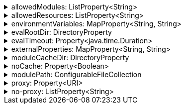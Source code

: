 .allowedModules: ListProperty<String>
[%collapsible]
====
Default: `["pkl:", "file:", "modulepath:", "https:", "repl:", "package:", "projectpackage:"]` +
Example: `allowedModules = ["file:"]` +
URI patterns that determine which modules can be loaded and evaluated.
Patterns are matched against the beginning of module URIs.
(File paths have been converted to `file:` URLs at this stage.)
At least one pattern needs to match for a module to be loadable.
Both source modules and transitive modules are subject to this check.
====

.allowedResources: ListProperty<String>
[%collapsible]
====
Default: `["env:", "prop:", "modulepath:", "https:", "file:", "package:", "projectpackage:"]` +
Example: `allowedResources = ["env:", "prop:"]` +
URL patterns that determine which external resources can be read.
Patterns are matched against the beginning of resource URLs.
At least one pattern needs to match for a resource to be readable.
====

.environmentVariables: MapProperty<String, String>
[%collapsible]
====
Default: `[:]` (note that Gradle default differs from CLI default) +
Example 1: `environmentVariables = ["MY_VAR_1": "myValue1", "MY_VAR_2": "myValue2"]` +
Example 2: `environmentVariables = System.getenv()` +
Environment variables that can be read by Pkl code with `read("env:<envVariableName>")`.
====

.evalRootDir: DirectoryProperty
[%collapsible]
====
Default: `rootProject.layout.projectDirectory` +
Example 1: `evalRootDir = layout.projectDirectory.dir("pkl-modules")` +
Example 2: `evalRootDir.fileValue file("/some/absolute/path")` +

Root directory for `file:` modules and resources.
If non-null, access to file-based modules and resources is restricted to those located under the root directory.
Any symlinks are resolved before this check is performed.
====

.evalTimeout: Property<java.time.Duration>
[%collapsible]
====
Default: `null` +
Example: `evalTimeout = Duration.ofSeconds(10)` +
Duration after which evaluation of a source module will be timed out.
Note that a timeout is treated the same as a program error in that any subsequent source modules will not be evaluated.
====

.externalProperties: MapProperty<String, String>
[%collapsible]
====
Default: `[:]` +
Example: `externalProperties = ["myProp1": "myValue1", "myProp2": "myValue2"]` +
External properties that can be read by Pkl code with `read("prop:<propertyName>")`.
====

.moduleCacheDir: DirectoryProperty
[%collapsible]
====
Default: `null` +
Example 1: `moduleCacheDir = layout.buildDirectory.dir("pkl-module-cache")` +
Example 2: `moduleCacheDir.fileValue file("/absolute/path/to/cache")` +
The cache directory for storing packages.
If `null`, defaults to `~/.pkl/cache`.
====

.noCache: Property<Boolean>
[%collapsible]
====
Default: `false` +
Disable caching of packages.
====

.modulePath: ConfigurableFileCollection
[%collapsible]
====
Default: `files()` (empty collection) +
Example: `modulePath.from files("dir1", "zip1.zip", "jar1.jar")` +
The directories, ZIP archives, or JAR archives to search when resolving `modulepath:` URIs.
Relative paths are resolved against the project directory.
====

.proxy: Property<URI>
[%collapsible]
====
Default: `null` +
Example: `http://proxy.example.com:1234` +
Configures HTTP connections to connect to the provided proxy address.
The URI must (currently) have scheme `http`, and may not contain anything other than a host and port.
====

.no-proxy: ListProperty<String>
[%collapsible]
====
Default: `null` +
Example: `example.com,169.254.0.0/16` +
Comma separated list of hosts to which all connections should bypass the proxy.
Hosts can be specified by name, IP address, or IP range using https://en.wikipedia.org/wiki/Classless_Inter-Domain_Routing#CIDR_notation[CIDR notation].
====
